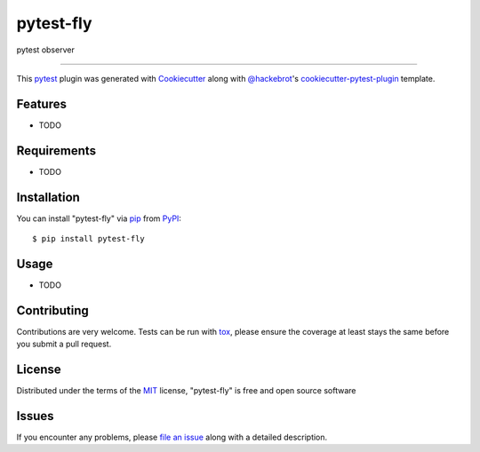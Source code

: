 ==========
pytest-fly
==========

.. image:: https://img.shields.io/pypi/v/pytest-fly.svg
    :target: https://pypi.org/project/pytest-fly
    :alt: PyPI version

.. image:: https://img.shields.io/pypi/pyversions/pytest-fly.svg
    :target: https://pypi.org/project/pytest-fly
    :alt: Python versions

.. image:: https://github.com/jamesabel/pytest-fly/actions/workflows/main.yml/badge.svg
    :target: https://github.com/jamesabel/pytest-fly/actions/workflows/main.yml
    :alt: See Build Status on GitHub Actions

pytest observer

----

This `pytest`_ plugin was generated with `Cookiecutter`_ along with `@hackebrot`_'s `cookiecutter-pytest-plugin`_ template.


Features
--------

* TODO


Requirements
------------

* TODO


Installation
------------

You can install "pytest-fly" via `pip`_ from `PyPI`_::

    $ pip install pytest-fly


Usage
-----

* TODO

Contributing
------------
Contributions are very welcome. Tests can be run with `tox`_, please ensure
the coverage at least stays the same before you submit a pull request.

License
-------

Distributed under the terms of the `MIT`_ license, "pytest-fly" is free and open source software


Issues
------

If you encounter any problems, please `file an issue`_ along with a detailed description.

.. _`Cookiecutter`: https://github.com/audreyr/cookiecutter
.. _`@hackebrot`: https://github.com/hackebrot
.. _`MIT`: https://opensource.org/licenses/MIT
.. _`BSD-3`: https://opensource.org/licenses/BSD-3-Clause
.. _`GNU GPL v3.0`: https://www.gnu.org/licenses/gpl-3.0.txt
.. _`Apache Software License 2.0`: https://www.apache.org/licenses/LICENSE-2.0
.. _`cookiecutter-pytest-plugin`: https://github.com/pytest-dev/cookiecutter-pytest-plugin
.. _`file an issue`: https://github.com/jamesabel/pytest-fly/issues
.. _`pytest`: https://github.com/pytest-dev/pytest
.. _`tox`: https://tox.readthedocs.io/en/latest/
.. _`pip`: https://pypi.org/project/pip/
.. _`PyPI`: https://pypi.org/project
